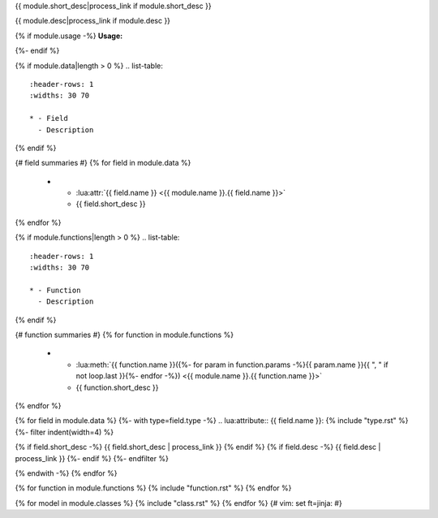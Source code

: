 .. lua:module:: {{ module.name }}

{{ module.short_desc|process_link if module.short_desc }}

{{ module.desc|process_link if module.desc }}

{% if module.usage -%}
**Usage:**

.. code-block:: lua
    :linenos:

    {{ module.usage|indent(4) }}
{%- endif %}

{% if module.data|length > 0 %}
.. list-table::
    :header-rows: 1
    :widths: 30 70

    * - Field
      - Description
{% endif %}

{# field summaries #}
{% for field in module.data %}
    * - :lua:attr:`{{ field.name }} <{{ module.name }}.{{ field.name }}>`
      - {{ field.short_desc }}
{% endfor %}

{% if module.functions|length > 0 %}
.. list-table::
    :header-rows: 1
    :widths: 30 70

    * - Function
      - Description
{% endif %}

{# function summaries #}
{% for function in module.functions %}
    * - :lua:meth:`{{ function.name }}({%- for param in function.params -%}{{ param.name }}{{ ", " if not loop.last }}{%- endfor -%}) <{{ module.name }}.{{ function.name }}>`
      - {{ function.short_desc }}
{% endfor %}

{% for field in module.data %}
{%- with type=field.type -%}
.. lua:attribute:: {{ field.name }}: {% include "type.rst" %}
{%- filter indent(width=4) %}

{% if field.short_desc -%}
{{ field.short_desc | process_link }}
{% endif %}
{% if field.desc -%}
{{ field.desc | process_link }}
{%- endif %}
{%- endfilter %}

{% endwith -%}
{% endfor %}

{% for function in module.functions %}
{% include "function.rst" %}
{% endfor %}

{% for model in module.classes %}
{% include "class.rst" %}
{% endfor %}
{# vim: set ft=jinja: #}
